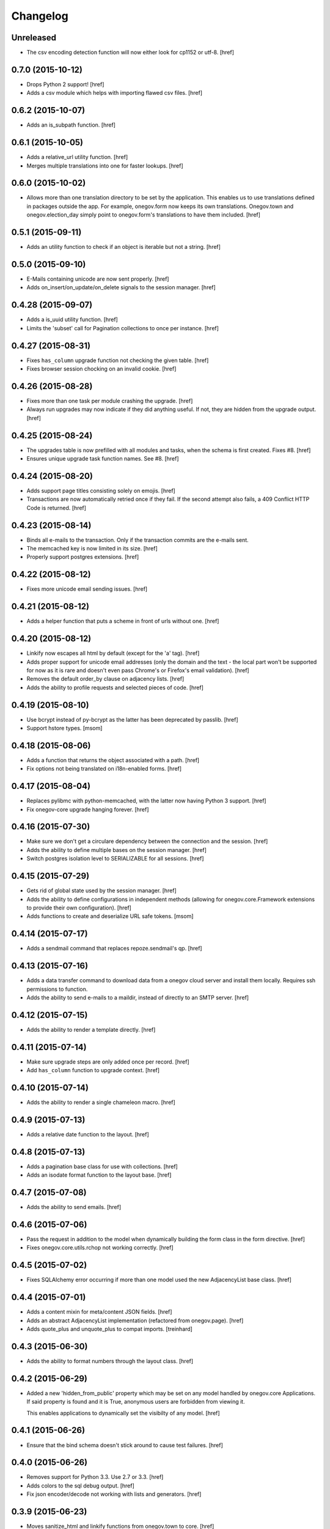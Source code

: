 Changelog
---------

Unreleased
~~~~~~~~~~

- The csv encoding detection function will now either look for cp1152 or utf-8.
  [href]

0.7.0 (2015-10-12)
~~~~~~~~~~~~~~~~~~~

- Drops Python 2 support!
  [href]

- Adds a csv module which helps with importing flawed csv files.
  [href]

0.6.2 (2015-10-07)
~~~~~~~~~~~~~~~~~~~

- Adds an is_subpath function.
  [href]

0.6.1 (2015-10-05)
~~~~~~~~~~~~~~~~~~~

- Adds a relative_url utility function.
  [href]

- Merges multiple translations into one for faster lookups.
  [href]

0.6.0 (2015-10-02)
~~~~~~~~~~~~~~~~~~~

- Allows more than one translation directory to be set by the application. This
  enables us to use translations defined in packages outside the app. For
  example, onegov.form now keeps its own translations. Onegov.town and
  onegov.election_day simply point to onegov.form's translations to have
  them included.
  [href]

0.5.1 (2015-09-11)
~~~~~~~~~~~~~~~~~~~

- Adds an utility function to check if an object is iterable but not a string.
  [href]

0.5.0 (2015-09-10)
~~~~~~~~~~~~~~~~~~~

- E-Mails containing unicode are now sent properly.
  [href]

- Adds on_insert/on_update/on_delete signals to the session manager.
  [href]

0.4.28 (2015-09-07)
~~~~~~~~~~~~~~~~~~~

- Adds a is_uuid utility function.
  [href]

- Limits the 'subset' call for Pagination collections to once per instance.
  [href]

0.4.27 (2015-08-31)
~~~~~~~~~~~~~~~~~~~

- Fixes ``has_column`` upgrade function not checking the given table.
  [href]

- Fixes browser session chocking on an invalid cookie.
  [href]

0.4.26 (2015-08-28)
~~~~~~~~~~~~~~~~~~~

- Fixes more than one task per module crashing the upgrade.
  [href]

- Always run upgrades may now indicate if they did anything useful. If not,
  they are hidden from the upgrade output.
  [href]

0.4.25 (2015-08-24)
~~~~~~~~~~~~~~~~~~~

- The upgrades table is now prefilled with all modules and tasks, when the
  schema is first created. Fixes #8.
  [href]

- Ensures unique upgrade task function names. See #8.
  [href]

0.4.24 (2015-08-20)
~~~~~~~~~~~~~~~~~~~

- Adds support page titles consisting solely on emojis.
  [href]

- Transactions are now automatically retried once if they fail. If the second
  attempt also fails, a 409 Conflict HTTP Code is returned.
  [href]

0.4.23 (2015-08-14)
~~~~~~~~~~~~~~~~~~~

- Binds all e-mails to the transaction. Only if the transaction commits are
  the e-mails sent.

- The memcached key is now limited in its size.
  [href]

- Properly support postgres extensions.
  [href]

0.4.22 (2015-08-12)
~~~~~~~~~~~~~~~~~~~

- Fixes more unicode email sending issues.
  [href]

0.4.21 (2015-08-12)
~~~~~~~~~~~~~~~~~~~

- Adds a helper function that puts a scheme in front of urls without one.
  [href]

0.4.20 (2015-08-12)
~~~~~~~~~~~~~~~~~~~

- Linkify now escapes all html by default (except for the 'a' tag).
  [href]

- Adds proper support for unicode email addresses (only the domain and the
  text - the local part won't be supported for now as it is rare and doesn't
  even pass Chrome's or Firefox's email validation).
  [href]

- Removes the default order_by clause on adjacency lists.
  [href]

- Adds the ability to profile requests and selected pieces of code.
  [href]

0.4.19 (2015-08-10)
~~~~~~~~~~~~~~~~~~~

- Use bcrypt instead of py-bcrypt as the latter has been deprecated by passlib.
  [href]

- Support hstore types.
  [msom]

0.4.18 (2015-08-06)
~~~~~~~~~~~~~~~~~~~

- Adds a function that returns the object associated with a path.
  [href]

- Fix options not being translated on i18n-enabled forms.
  [href]

0.4.17 (2015-08-04)
~~~~~~~~~~~~~~~~~~~

- Replaces pylibmc with python-memcached, with the latter now having Python 3
  support.
  [href]

- Fix onegov-core upgrade hanging forever.
  [href]

0.4.16 (2015-07-30)
~~~~~~~~~~~~~~~~~~~

- Make sure we don't get a circulare dependency between the connection and
  the session.
  [href]

- Adds the ability to define multiple bases on the session manager.
  [href]

- Switch postgres isolation level to SERIALIZABLE for all sessions.
  [href]

0.4.15 (2015-07-29)
~~~~~~~~~~~~~~~~~~~

- Gets rid of global state used by the session manager.
  [href]

- Adds the ability to define configurations in independent methods (allowing
  for onegov.core.Framework extensions to provide their own configuration).
  [href]

- Adds functions to create and deserialize URL safe tokens.
  [msom]

0.4.14 (2015-07-17)
~~~~~~~~~~~~~~~~~~~

- Adds a sendmail command that replaces repoze.sendmail's qp.
  [href]

0.4.13 (2015-07-16)
~~~~~~~~~~~~~~~~~~~

- Adds a data transfer command to download data from a onegov cloud server and
  install them locally. Requires ssh permissions to function.

- Adds the ability to send e-mails to a maildir, instead of directly to an
  SMTP server.
  [href]

0.4.12 (2015-07-15)
~~~~~~~~~~~~~~~~~~~

- Adds the ability to render a template directly.
  [href]

0.4.11 (2015-07-14)
~~~~~~~~~~~~~~~~~~~

- Make sure upgrade steps are only added once per record.
  [href]

- Add ``has_column`` function to upgrade context.
  [href]

0.4.10 (2015-07-14)
~~~~~~~~~~~~~~~~~~~

- Adds the ability to render a single chameleon macro.
  [href]

0.4.9 (2015-07-13)
~~~~~~~~~~~~~~~~~~~

- Adds a relative date function to the layout.
  [href]

0.4.8 (2015-07-13)
~~~~~~~~~~~~~~~~~~~

- Adds a pagination base class for use with collections.
  [href]

- Adds an isodate format function to the layout base.
  [href]

0.4.7 (2015-07-08)
~~~~~~~~~~~~~~~~~~~

- Adds the ability to send emails.
  [href]

0.4.6 (2015-07-06)
~~~~~~~~~~~~~~~~~~~

- Pass the request in addition to the model when dynamically building the
  form class in the form directive.
  [href]

- Fixes onegov.core.utils.rchop not working correctly.
  [href]

0.4.5 (2015-07-02)
~~~~~~~~~~~~~~~~~~~

- Fixes SQLAlchemy error occurring if more than one model used the new
  AdjacencyList base class.
  [href]

0.4.4 (2015-07-01)
~~~~~~~~~~~~~~~~~~~

- Adds a content mixin for meta/content JSON fields.
  [href]

- Adds an abstract AdjacencyList implementation (refactored from onegov.page).
  [href]

- Adds quote_plus and unquote_plus to compat imports.
  [treinhard]

0.4.3 (2015-06-30)
~~~~~~~~~~~~~~~~~~~

- Adds the ability to format numbers through the layout class.
  [href]

0.4.2 (2015-06-29)
~~~~~~~~~~~~~~~~~~~

- Added a new 'hidden_from_public' property which may be set on any model
  handled by onegov.core Applications. If said property is found and it is
  True, anonymous users are forbidden from viewing it.

  This enables applications to dynamically set the visibilty of any model.
  [href]

0.4.1 (2015-06-26)
~~~~~~~~~~~~~~~~~~~

- Ensure that the bind schema doesn't stick around to cause test failures.
  [href]

0.4.0 (2015-06-26)
~~~~~~~~~~~~~~~~~~~

- Removes support for Python 3.3. Use 2.7 or 3.3.
  [href]

- Adds colors to the sql debug output.
  [href]

- Fix json encoder/decode not working with lists and generators.
  [href]

0.3.9 (2015-06-23)
~~~~~~~~~~~~~~~~~~~

- Moves sanitize_html and linkify functions from onegov.town to core.
  [href]

0.3.8 (2015-06-18)
~~~~~~~~~~~~~~~~~~~

- Remove parentheses from url when normalizing it.
  [href]

0.3.7 (2015-06-17)
~~~~~~~~~~~~~~~~~~~

- Adds a groupby function that returns lists instead of generators.
  [href]

- Include a layout base class useful for applications that render html.
  [href]

- Stop throwing an error if no translation is registered.
  [href]

0.3.6 (2015-06-12)
~~~~~~~~~~~~~~~~~~~

- Fix encoding error when generating the theme on certain platforms.
  [href]

- Make sure the last_change timestamp property works for single objects.
  [href]

0.3.5 (2015-06-03)
~~~~~~~~~~~~~~~~~~~

- Adds a convenience property to timestamps that returns either the modified-
  or the created-timestamp.
  [href]

0.3.4 (2015-06-03)
~~~~~~~~~~~~~~~~~~~

- Fixes SQL statement debugger failing if a statement is executed with a list
  of parameters.
  [href]

0.3.3 (2015-06-02)
~~~~~~~~~~~~~~~~~~~

- Accepts wtform's data attribute in request.get_form.
  [href]

0.3.2 (2015-05-29)
~~~~~~~~~~~~~~~~~~~

- Fix pofile loading not working in certain environments.
  [href]

0.3.1 (2015-05-28)
~~~~~~~~~~~~~~~~~~~

- Adds a method to list all schemas found in the database.
  [href]

0.3.0 (2015-05-20)
~~~~~~~~~~~~~~~~~~~

- Introduces a custom json encoder/decoder that handles additional types.
  [href]

0.2.0 (2015-05-18)
~~~~~~~~~~~~~~~~~~~

- Tighten security around static file serving.
  [href]

- Urls generated from titles no longer contain double dashes ('--').
  [href]

- The browser session now only adds a session_id to the cookies if there's
  a change in the browser session.
  [href]

- Adds the ability to count and print the sql queries that go into a single
  request.
  [href]

- Store all login information server-side. The client only gets a random
  session id scoped to the application.
  [href]

- Make sure that signatures are only valid for the origin application.
  [href]

0.1.0 (2015-05-06)
~~~~~~~~~~~~~~~~~~~

- The form directive now also accepts a factory function.
  [href]

0.0.2 (2015-05-05)
~~~~~~~~~~~~~~~~~~~

- The CSRF protection now associates a random secret with the session. The
  random secret is then used to check if the CSRF token is valid.
  [href]

- Cache the translator on the request to be slightly more efficient.
  [href]

0.0.1 (2015-04-29)
~~~~~~~~~~~~~~~~~~~

- Initial Release [href]
